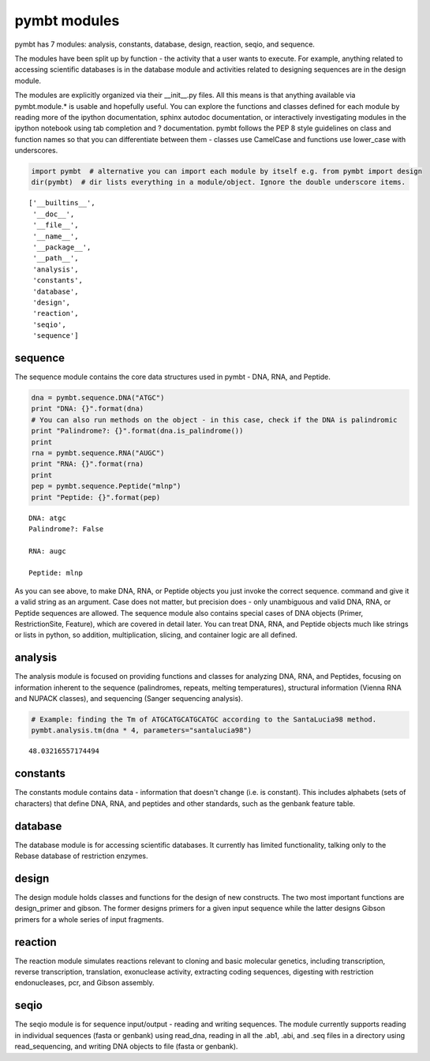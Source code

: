 
pymbt modules
=============

pymbt has 7 modules: analysis, constants, database, design, reaction,
seqio, and sequence.

The modules have been split up by function - the activity that a user
wants to execute. For example, anything related to accessing scientific
databases is in the database module and activities related to designing
sequences are in the design module.

The modules are explicitly organized via their \_\_init\_\_.py files.
All this means is that anything available via pymbt.module.\* is usable
and hopefully useful. You can explore the functions and classes defined
for each module by reading more of the ipython documentation, sphinx
autodoc documentation, or interactively investigating modules in the
ipython notebook using tab completion and ? documentation. pymbt follows
the PEP 8 style guidelines on class and function names so that you can
differentiate between them - classes use CamelCase and functions use
lower\_case with underscores.

.. code:: python

    import pymbt  # alternative you can import each module by itself e.g. from pymbt import design
    dir(pymbt)  # dir lists everything in a module/object. Ignore the double underscore items.



.. parsed-literal::

    ['__builtins__',
     '__doc__',
     '__file__',
     '__name__',
     '__package__',
     '__path__',
     'analysis',
     'constants',
     'database',
     'design',
     'reaction',
     'seqio',
     'sequence']



sequence
~~~~~~~~

The sequence module contains the core data structures used in pymbt -
DNA, RNA, and Peptide.

.. code:: python

    dna = pymbt.sequence.DNA("ATGC")
    print "DNA: {}".format(dna)
    # You can also run methods on the object - in this case, check if the DNA is palindromic
    print "Palindrome?: {}".format(dna.is_palindrome())
    print
    rna = pymbt.sequence.RNA("AUGC")
    print "RNA: {}".format(rna)
    print
    pep = pymbt.sequence.Peptide("mlnp")
    print "Peptide: {}".format(pep)

.. parsed-literal::

    DNA: atgc
    Palindrome?: False
    
    RNA: augc
    
    Peptide: mlnp


As you can see above, to make DNA, RNA, or Peptide objects you just
invoke the correct sequence. command and give it a valid string as an
argument. Case does not matter, but precision does - only unambiguous
and valid DNA, RNA, or Peptide sequences are allowed. The sequence
module also contains special cases of DNA objects (Primer,
RestrictionSite, Feature), which are covered in detail later. You can
treat DNA, RNA, and Peptide objects much like strings or lists in
python, so addition, multiplication, slicing, and container logic are
all defined.

analysis
~~~~~~~~

The analysis module is focused on providing functions and classes for
analyzing DNA, RNA, and Peptides, focusing on information inherent to
the sequence (palindromes, repeats, melting temperatures), structural
information (Vienna RNA and NUPACK classes), and sequencing (Sanger
sequencing analysis).

.. code:: python

    # Example: finding the Tm of ATGCATGCATGCATGC according to the SantaLucia98 method.
    pymbt.analysis.tm(dna * 4, parameters="santalucia98")



.. parsed-literal::

    48.03216557174494



constants
~~~~~~~~~

The constants module contains data - information that doesn't change
(i.e. is constant). This includes alphabets (sets of characters) that
define DNA, RNA, and peptides and other standards, such as the genbank
feature table.

database
~~~~~~~~

The database module is for accessing scientific databases. It currently
has limited functionality, talking only to the Rebase database of
restriction enzymes.

design
~~~~~~

The design module holds classes and functions for the design of new
constructs. The two most important functions are design\_primer and
gibson. The former designs primers for a given input sequence while the
latter designs Gibson primers for a whole series of input fragments.

reaction
~~~~~~~~

The reaction module simulates reactions relevant to cloning and basic
molecular genetics, including transcription, reverse transcription,
translation, exonuclease activity, extracting coding sequences,
digesting with restriction endonucleases, pcr, and Gibson assembly.

seqio
~~~~~

The seqio module is for sequence input/output - reading and writing
sequences. The module currently supports reading in individual sequences
(fasta or genbank) using read\_dna, reading in all the .ab1, .abi, and
.seq files in a directory using read\_sequencing, and writing DNA
objects to file (fasta or genbank).

.. code:: python

    